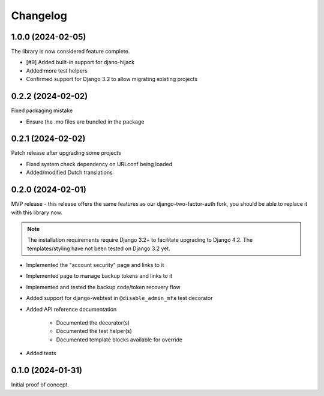 =========
Changelog
=========

1.0.0 (2024-02-05)
==================

The library is now considered feature complete.

* [#9] Added built-in support for djano-hijack
* Added more test helpers
* Confirmed support for Django 3.2 to allow migrating existing projects

0.2.2 (2024-02-02)
==================

Fixed packaging mistake

* Ensure the .mo files are bundled in the package

0.2.1 (2024-02-02)
==================

Patch release after upgrading some projects

* Fixed system check dependency on URLconf being loaded
* Added/modified Dutch translations

0.2.0 (2024-02-01)
==================

MVP release - this release offers the same features as our django-two-factor-auth fork,
you should be able to replace it with this library now.

.. note:: The installation requirements require Django 3.2+ to facilitate upgrading to
   Django 4.2. The templates/styling have not been tested on Django 3.2 yet.

* Implemented the "account security" page and links to it
* Implemented page to manage backup tokens and links to it
* Implemented and tested the backup code/token recovery flow
* Added support for django-webtest in ``@disable_admin_mfa`` test decorator
* Added API reference documentation

    * Documented the decorator(s)
    * Documented the test helper(s)
    * Documented template blocks available for override

* Added tests

0.1.0 (2024-01-31)
==================

Initial proof of concept.
